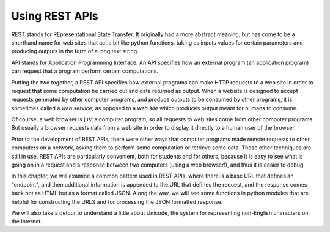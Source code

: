 ..  Copyright (C)  Paul Resnick.  Permission is granted to copy, distribute
    and/or modify this document under the terms of the GNU Free Documentation
    License, Version 1.3 or any later version published by the Free Software
    Foundation; with Invariant Sections being Forward, Prefaces, and
    Contributor List, no Front-Cover Texts, and no Back-Cover Texts.  A copy of
    the license is included in the section entitled "GNU Free Documentation
    License".

.. _rest_apis_chap: 

Using REST APIs
===============

REST stands for REpresentational State Transfer. It originally had a more abstract meaning, but has come to be a shorthand name for web sites that act a bit like python functions, taking as inputs values for certain parameters and producing outputs in the form of a long text string. 

API stands for Application Programming Interface. An API specifies how an external program (an application program) can request that a program perform certain computations.

Putting the two together, a REST API specifies how external programs can make HTTP requests to a web site in order to request that some computation be carried out and data returned as output. When a website is designed to accept requests generated by other computer programs, and produce outputs to be consumed by other programs, it is sometimes called a *web service*, as opposed to a *web site* which produces output meant for humans to consume.

Of course, a web browser is just a computer program, so all requests to web sites come from other computer programs. But usually a browser requests data from a web site in order to display it directly to a human user of the browser.

Prior to the development of REST APIs, there were other ways that computer programs made remote requests to other computers on a network, asking them to perform some computation or retrieve some data. Those other techniques are still in use. REST APIs are particularly convenient, both for students and for others, because it is easy to see what is going on in a request and a response between two computers (using a web browser!), and thus it is easier to debug.

In this chapter, we will examine a common pattern used in REST APIs, where there is a base URL that defines an "endpoint", and then additional information is appended to the URL that defines the request, and the response comes back not as HTML but as a format called JSON. Along the way, we will see some functions in python modules that are helpful for constructing the URLS and for processing the JSON formatted response.

We will also take a detour to understand a little about Unicode, the system for representing non-English characters on the Internet.